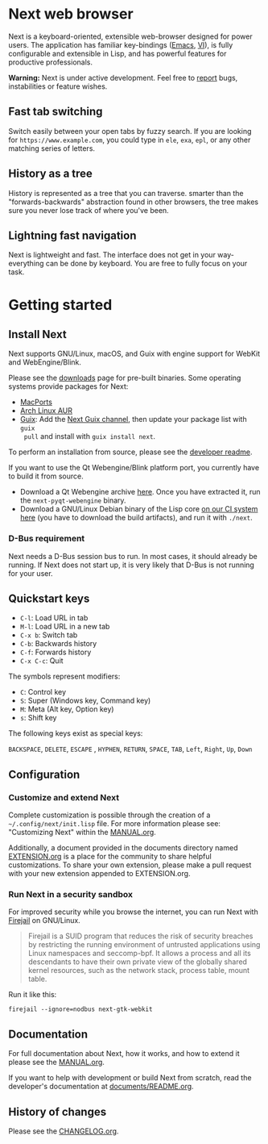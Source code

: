#+html: <img src="https://next.atlas.engineer/static/image/next_256x256.png" align="right"/>
* Next web browser

Next is a keyboard-oriented, extensible web-browser designed for power
users. The application has familiar key-bindings ([[https://en.wikipedia.org/wiki/Emacs][Emacs]], [[https://en.wikipedia.org/wiki/Vim_(text_editor)][VI]]), is fully
configurable and extensible in Lisp, and has powerful features for
productive professionals.

*Warning:* Next is under active development.  Feel free to [[https://github.com/atlas-engineer/next/issues][report]] bugs,
instabilities or feature wishes.

** Fast tab switching
Switch easily between your open tabs by fuzzy search. If you are
looking for ~https://www.example.com~, you could type in ~ele~, ~exa~,
~epl~, or any other matching series of letters.

#+html: <img src="https://next.atlas.engineer/static/image/tab_switch.gif" align="center"/>

** History as a tree
History is represented as a tree that you can traverse. smarter than
the "forwards-backwards" abstraction found in other browsers, the tree
makes sure you never lose track of where you've been.

** Lightning fast navigation
Next is lightweight and fast. The interface does not get in your way-
everything can be done by keyboard. You are free to fully focus on
your task.

#+html: <img src="https://next.atlas.engineer/static/image/fast_navigation.gif" align="center"/>

* Getting started
** Install Next

Next supports GNU/Linux, macOS, and Guix with engine support for
WebKit and WebEngine/Blink.

Please see the [[https://next.atlas.engineer/download][downloads]] page for pre-built binaries. Some operating
systems provide packages for Next:

- [[https://source.atlas.engineer/view/repository/macports-port][MacPorts]]
- [[https://aur.archlinux.org/packages/next-browser-git/][Arch Linux AUR]]
- [[https://guix.gnu.org][Guix]]: Add the [[https://gitlab.com/atlas-engineer/next-guix-channel][Next Guix channel]], then update your package list with =guix
  pull= and install with =guix install next=.

To perform an installation from source, please see the [[https://github.com/atlas-engineer/next/tree/master/documents][developer readme]].

If you want to use the Qt Webengine/Blink platform port, you currently
have to build it from source.

- Download a Qt Webengine archive [[https://next.atlas.engineer/static/release/next-pyqt-webengine.tar.gz][here]]. Once you have extracted it,
  run the =next-pyqt-webengine= binary.
- Download a GNU/Linux Debian binary of the Lisp core [[https://gitlab.com/atlas-engineer/next/pipelines?scope=all&page=1][on our CI system
  here]] (you have to download the build artifacts), and run it with
  =./next=.

*** D-Bus requirement

Next needs a D-Bus session bus to run. In most cases, it should
already be running. If Next does not start up, it is very likely that
D-Bus is not running for your user.

** Quickstart keys

- ~C-l~:     Load URL in tab
- ~M-l~:     Load URL in a new tab
- ~C-x b~:   Switch tab
- ~C-b~:     Backwards history
- ~C-f~:     Forwards history
- ~C-x C-c~: Quit

The symbols represent modifiers:

- ~C~: Control key
- ~S~: Super (Windows key, Command key)
- ~M~: Meta (Alt key, Option key)
- ~s~: Shift key

The following keys exist as special keys:

~BACKSPACE~, ~DELETE~, ~ESCAPE~ , ~HYPHEN~, ~RETURN~, ~SPACE~, ~TAB~,
~Left~, ~Right~, ~Up~, ~Down~

** Configuration
*** Customize and extend Next

Complete customization is possible through the creation of a
=~/.config/next/init.lisp= file. For more information please see:
"Customizing Next" within the [[file:documents/MANUAL.org][MANUAL.org]].

Additionally, a document provided in the documents directory named
[[file:documents/EXTENSION.org][EXTENSION.org]] is a place for the community to share helpful
customizations. To share your own extension, please make a pull
request with your new extension appended to EXTENSION.org.

*** Run Next in a security sandbox

For improved security while you browse the internet, you can run Next
with [[https://firejail.wordpress.com/][Firejail]] on GNU/Linux.

#+begin_quote
Firejail is a SUID program that reduces the risk of security breaches
by restricting the running environment of untrusted applications using
Linux namespaces and seccomp-bpf. It allows a process and all its
descendants to have their own private view of the globally shared
kernel resources, such as the network stack, process table, mount
table.
#+end_quote

Run it like this:

: firejail --ignore=nodbus next-gtk-webkit

** Documentation

For full documentation about Next, how it works, and how to extend it
please see the [[file:documents/MANUAL.org][MANUAL.org]].

If you want to help with development or build Next from scratch, read
the developer's documentation at [[https://github.com/atlas-engineer/next/blob/master/documents/README.org][documents/README.org]].

** History of changes
Please see the [[file:documents/CHANGELOG.org][CHANGELOG.org]].
